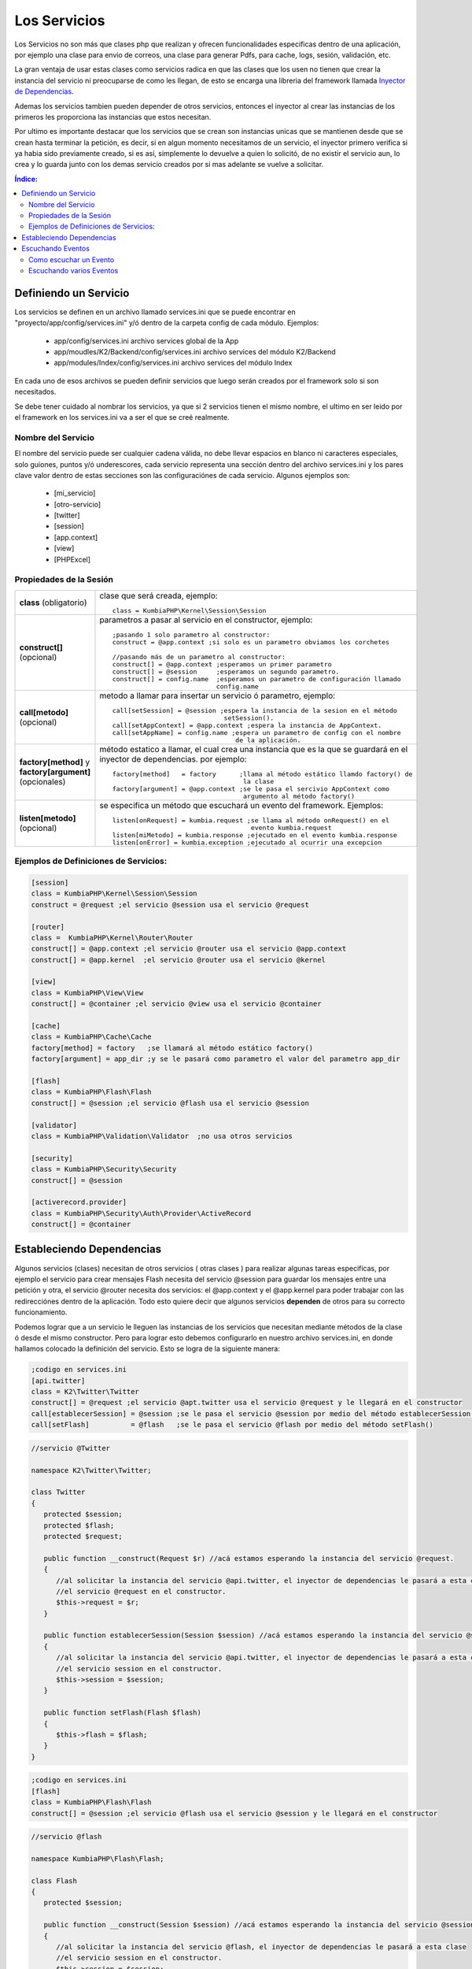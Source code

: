 Los Servicios
=============

Los Servicios no son más que clases php que realizan y ofrecen funcionalidades especificas dentro de una aplicación, por ejemplo una clase para envio de correos, una clase para generar Pdfs, para cache, logs, sesión, validación, etc.

La gran ventaja de usar estas clases como servicios radica en que las clases que los usen no tienen que crear la instancia del servicio ni preocuparse de como les llegan, de esto se encarga una libreria del framework llamada `Inyector de Dependencias <http://es.wikipedia.org/wiki/Inyecci%C3%B3n_de_dependencias>`_.

Ademas los servicios tambien pueden depender de otros servicios, entonces el inyector al crear las instancias de los primeros les proporciona las instancias que estos necesitan.

Por ultimo es importante destacar que los servicios que se crean son instancias unicas que se mantienen desde que se crean hasta terminar la petición, es decir, si en algun momento necesitamos de un servicio, el inyector primero verifica si ya habia sido previamente creado, si es así, simplemente lo devuelve a quien lo solicitó, de no existir el servicio aun, lo crea y lo guarda junto con los demas servicio creados por si mas adelante se vuelve a solicitar.

.. contents:: Índice:

Definiendo un Servicio
----------------------

Los servicios se definen en un archivo llamado services.ini que se puede encontrar en "proyecto/app/config/services.ini" y/ó dentro de la carpeta config de cada módulo. Ejemplos:

    * app/config/services.ini                           archivo services global de la App
    * app/moudles/K2/Backend/config/services.ini        archivo services del módulo K2/Backend
    * app/modules/Index/config/services.ini             archivo services del módulo Index

En cada uno de esos archivos se pueden definir servicios que luego serán creados por el framework solo si son necesitados.

Se debe tener cuidado al nombrar los servicios, ya que si 2 servicios tienen el mismo nombre, el ultimo en ser leido por el framework en los services.ini va a ser el que se creé realmente.

Nombre del Servicio
___________________

El nombre del servicio puede ser cualquier cadena válida, no debe llevar espacios en blanco ni caracteres especiales, solo guiones, puntos y/ó underescores, cada servicio representa una sección dentro del archivo services.ini y los pares clave valor dentro de estas secciones son las configuraciónes de cada servicio. Algunos ejemplos son:

    * [mi_servicio]
    * [otro-servicio]
    * [twitter]
    * [session]
    * [app.context]
    * [view]
    * [PHPExcel]

Propiedades de la Sesión
_________________________

+------------------------------+-------------------------------------------------------------------------------------+
|**class** (obligatorio)       | clase que será creada, ejemplo::                                                    |
|                              |                                                                                     |
|                              |    class = KumbiaPHP\Kernel\Session\Session                                         |
+------------------------------+-------------------------------------------------------------------------------------+
|**construct[]** (opcional)    | parametros a pasar al servicio en el constructor, ejemplo::                         |
|                              |                                                                                     |
|                              |    ;pasando 1 solo parametro al constructor:                                        |
|                              |    construct = @app.context ;si solo es un parametro obviamos los corchetes         |
|                              |                                                                                     |           
|                              |    //pasando más de un parametro al constructor:                                    |  
|                              |    construct[] = @app.context ;esperamos un primer parametro                        | 
|                              |    construct[] = @session     ;esperamos un segundo parametro.                      |
|                              |    construct[] = config.name  ;esperamos un parametro de configuración llamado      |
|                              |                               config.name                                           |
+------------------------------+-------------------------------------------------------------------------------------+
|                              |                                                                                     |
|**call[metodo]** (opcional)   | metodo a llamar para insertar un servicio ó parametro, ejemplo::                    |
|                              |                                                                                     |
|                              |     call[setSession] = @session ;espera la instancia de la sesion en el método      |              
|                              |                                  setSession().                                      | 
|                              |     call[setAppContext] = @app.context ;espera la instancia de AppContext.          |
|                              |     call[setAppName] = config.name ;espera un parametro de config con el nombre     |
|                              |                                     de la aplicación.                               |
+------------------------------+-------------------------------------------------------------------------------------+
|**factory[method]**           | método estatico a llamar, el cual crea una instancia que es la que se guardará en   |
|y **factory[argument]**       | el inyector de dependencias. por ejemplo::                                          |
|(opcionales)                  |                                                                                     |
|                              |     factory[method]   = factory      ;llama al método estático llamdo factory() de  |
|                              |                                       la clase                                      |
|                              |     factory[argument] = @app.context ;se le pasa el sercivio AppContext como        |
|                              |                                       argumento al método factory()                 |
+------------------------------+-------------------------------------------------------------------------------------+
|**listen[metodo]** (opcional) |  se especifica un método que escuchará un evento del framework. Ejemplos::          |
|                              |                                                                                     |
|                              |      listen[onRequest] = kumbia.request ;se llama al método onRequest() en el       |
|                              |                                          evento kumbia.request                      |
|                              |      listen[miMetodo] = kumbia.response ;ejecutado en el evento kumbia.response     |
|                              |      listen[onError] = kumbia.exception ;ejecutado al ocurrir una excepcion         |
+------------------------------+-------------------------------------------------------------------------------------+

Ejemplos de Definiciones de Servicios:
______________________________________

.. code-block:: ini

   [session]
   class = KumbiaPHP\Kernel\Session\Session
   construct = @request ;el servicio @session usa el servicio @request
   
   [router]
   class =  KumbiaPHP\Kernel\Router\Router
   construct[] = @app.context ;el servicio @router usa el servicio @app.context
   construct[] = @app.kernel  ;el servicio @router usa el servicio @kernel
   
   [view]
   class = KumbiaPHP\View\View
   construct[] = @container ;el servicio @view usa el servicio @container
   
   [cache]
   class = KumbiaPHP\Cache\Cache
   factory[method] = factory   ;se llamará al método estático factory()
   factory[argument] = app_dir ;y se le pasará como parametro el valor del parametro app_dir
   
   [flash]
   class = KumbiaPHP\Flash\Flash
   construct[] = @session ;el servicio @flash usa el servicio @session
   
   [validator]
   class = KumbiaPHP\Validation\Validator  ;no usa otros servicios
   
   [security]
   class = KumbiaPHP\Security\Security
   construct[] = @session
   
   [activerecord.provider]
   class = KumbiaPHP\Security\Auth\Provider\ActiveRecord
   construct[] = @container

Estableciendo Dependencias
--------------------------

Algunos servicios (clases) necesitan de otros servicios ( otras clases ) para realizar algunas tareas especificas, por ejemplo el servicio para crear mensajes Flash necesita del servicio @session para guardar los mensajes entre una petición y otra, el servicio @router necesita dos servicios: el @app.context y el @app.kernel para poder trabajar con las redirecciónes dentro de la aplicación. Todo esto quiere decir que algunos servicios **dependen** de otros para su correcto funcionamiento.

Podemos lograr que a un servicio le lleguen las instancias de los servicios que necesitan mediante métodos de la clase ó desde el mismo constructor. Pero para lograr esto debemos configurarlo en nuestro archivo services.ini, en donde hallamos colocado la definición del servicio. Esto se logra de la siguiente manera:

.. code-block:: ini

   ;codigo en services.ini
   [api.twitter]
   class = K2\Twitter\Twitter
   construct[] = @request ;el servicio @apt.twitter usa el servicio @request y le llegará en el constructor
   call[establecerSession] = @session ;se le pasa el servicio @session por medio del método establecerSession()
   call[setFlash]          = @flash   ;se le pasa el servicio @flash por medio del método setFlash()

.. code-block:: php

   //servicio @Twitter

   namespace K2\Twitter\Twitter;

   class Twitter
   {
      protected $session;
      protected $flash;
      protected $request;

      public function __construct(Request $r) //acá estamos esperando la instancia del servicio @request.
      {
         //al solicitar la instancia del servicio @api.twitter, el inyector de dependencias le pasará a esta clase
         //el servicio @request en el constructor.
         $this->request = $r;
      }

      public function establecerSession(Session $session) //acá estamos esperando la instancia del servicio @session.
      {
         //al solicitar la instancia del servicio @api.twitter, el inyector de dependencias le pasará a esta clase
         //el servicio session en el constructor.
         $this->session = $session;
      }

      public function setFlash(Flash $flash)
      {
         $this->flash = $flash;
      }
   }

.. code-block:: ini

   ;codigo en services.ini
   [flash]
   class = KumbiaPHP\Flash\Flash
   construct[] = @session ;el servicio @flash usa el servicio @session y le llegará en el constructor

.. code-block:: php

   //servicio @flash

   namespace KumbiaPHP\Flash\Flash; 

   class Flash
   {
      protected $session;

      public function __construct(Session $session) //acá estamos esperando la instancia del servicio @session.
      {
         //al solicitar la instancia del servicio @flash, el inyector de dependencias le pasará a esta clase
         //el servicio session en el constructor.
         $this->session = $session;
      }
   }

.. code-block:: ini

   ;codigo en services.ini
   [cache]
   class = KumbiaPHP\Cache\MiCache
   factory[method] = crearInstancia  ;se llamará a este método, el cual debe crear la instancia del servicio.
   factory[argument] = cache.driver  ;espera el valor contenido en el parametro de algun config.ini de la App.

.. code-block:: php

   //servicio @MiCache

   namespace KumbiaPHP\Cache\MiCache;

   class MiCache
   {
      public static function crearInstancia($driver)
      {
         $driverClass = "KumbiaPHP\\Cache\\Adapter\\$driver"; creamos el nombre de la clase con el namespace.

         if ( !class_exist($driverClass) )  //si no existe la clase lanzamos una excepción.
         {
            throw new InvalidArgumentException("No existe el driver de cache $driver");
         }

         //si existe, creamos y retornamos la instancia del adaptador.
         return new $driverClass();
      }
   }

Escuchando Eventos
------------------
Los servicios aparte de ofrecer una serie de métodos para la realización de las tareas que ofrece el mismo, pueden escuchar eventos despachados por el framework, es decir, pueden tener métodos que van a ser llamados por el kernel durante la ejecucion de eventos especificos en el recodido de la patición ( evento request, eventos response, evento controller, evento exception, etc... ).

Esta posibilidad de que los servicios escuchen eventos, ofrece grandes oportunidades para la creación de funcionalidades adicionales a las que ofrece el framework por defecto, por Ejemplo:

    * Crear un servicio para enrutar las url.
    * Un servicio para manejo de seguridad.
    * Agregar contenido adicional a una respuesta.
    * Capturar las excepciones y generar una vista correspondiente.
    * LLevar una auditoria de las modificaciones de los datos en una BD.
    * Etc...

Como se puede apreciar son muchas las posibilidades que brinda el podes escuchar eventos en las aplicaciones.

Como escuchar un Evento
_______________________

Para que un servicio escuche eventos solo debemos agregar la instruccion **listen[nombreMetodo] = nombreEvento** , con esto ya nuestro servicio está esperando a que en el evento **nombreEvento** sea ejecutado el método nombreMetodo() del mismo, ejemplo:

.. code-block: ini

    [k2_seguridad]
    class = K2/Seguridad/Seguridad ;la clase es K2/Seguridad/Seguridad.php
    construct[] = @router ;usa el servicio router para redirigir la petición en caso de estár protegida y no haber iniciado sesión.
    listen[verificarAcceso] = kumbia.request ;estamos escuchando el evento kumbia.request

En el ejemplo anterior, se creó un servicio llamado **k2_seguridad**, el cual está escuchando el evento **kumbia.request**, entonces al iniciar la petición, se creará la instancia de la clase K2/Seguridad/Seguridad.php y se llamará al método verificarAcceso() de la misma, pasandole el objeto con la información de evento correspondiente, ejemplo del código de la clase:

.. code-block:: php

    //servicio @k2_seguridad

    namespace K2\Seguridad;

    use KumbiaPHP\Kernel\Event\RequestEvent;
    use KumbiaPHP\Kernel\Router\RouterInterface;

    class Seguridad
    {
        protected $router;

        public function __construct(RouterInterface $router){
            $this->router = $router; //establecemos la instancia del router
            
        }

        /**
         * Este método será llamado en la ejecución del evento kumbia.request.
         *
         * Es importante resaltar que el evento recibirá una instancia del objeto RequestEvent, el cual ofrece una serie de métodos
         * que nos permiten obtener data de relevancia para el evento en cuestion.
         * 
         * @param RequestEvent $event
         *
         */
        public function verificarAcceso(RequestEvent $event)
        {
            //verificamos si la ruta es segura llamando al método ficticio del ejemplo esRutaProtegida(), el cual
            //recibe la url actual de la petición.
            if ( $this->esRutaProtegida($event->getRequest()->getRequestUrl()) ){
                
                //si la ruta es segura verificamos si no ha iniciado session:
                if ( !$this->sesionIniciada() ){
                    //si aun no ha inicado sesion lo redirigimos al formulario
                    //establecemos una respuesta en el evento, para que no se ejecute el controlador.
                    $event->setResponse($this->router->redirect("login_url"));//lo enviamos a la página de login
                    $event->stopPropagation(); //ademas detenemos la ejecucion de eventos kumbia.request posteriores
                }
            }
        }
    }

El ejemplo aunque un poco complejo, ofrece una visión de lo que se puede lograr escuchando eventos en nuestras aplicaciones.

Escuchando varios Eventos
_________________________

Tambien es posible escuchar varios eventos en un mismo servicios, solo debemos añadir varias instruccines **listen** en la definicion del servicio:

.. code-block: ini

    [k2_seguridad]
    class = K2/Seguridad/Seguridad 
    construct[] = @router ;usa el servicio router para redirigir la petición en caso de estár protegida y no haber iniciado sesión.
    listen[verificarAcceso] = kumbia.request ;estamos escuchando el evento kumbia.request
    listen[ocurrioExcepcion] = kumbia.exception ;se llamará al ocurrir una excepcion
    listen[onResponse] = kumbia.response ;se llamará al generar la respuesta.

Ahora nuestro servicio k2_seguridad está escuchando varios eventos, veamos como sería el código de la clase:

.. code-block:: php

    //servicio @k2_seguridad

    namespace K2\Seguridad;

    use KumbiaPHP\Kernel\Event\RequestEvent;
    use KumbiaPHP\Kernel\Event\ResponseEvent;
    use KumbiaPHP\Kernel\Event\ExceptionEvent;

    class Seguridad
    {
        public function verificarAcceso(RequestEvent $event)
        {
            //codigo correspondiente
        }

        public function ocurrioExcepcion(ExceptionEvent $event)
        {
            //codigo correspondiente
        }

        public function onResponse(ResponseEvent $event)
        {
            //codigo correspondiente
        }
    }

La clase Seguridad tiene tres métodos que están escuchando por diferentes eventos, y cada uno de ellos espera un tipo de objeto diferente que ofree métodos de utilidad para el tipo de evento.
